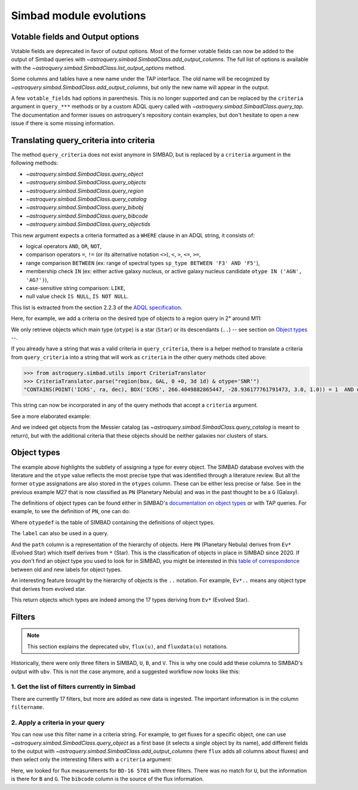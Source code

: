 .. _simbad-evolutions:

########################
Simbad module evolutions
########################

*********************************
Votable fields and Output options
*********************************

Votable fields are deprecated in favor of output options. Most of the former votable
fields can now be added to the output of Simbad queries with
`~astroquery.simbad.SimbadClass.add_output_columns`. The full list of options is available
with the `~astroquery.simbad.SimbadClass.list_output_options` method.

Some columns and tables have a new name under the TAP interface. The old name will be
recognized by `~astroquery.simbad.SimbadClass.add_output_columns`, but only the new name will
appear in the output.

A few ``votable_fields`` had options in parenthesis. This is no longer supported and can
be replaced by the ``criteria`` argument in ``query_***`` methods or by a custom ADQL
query called with `~astroquery.simbad.SimbadClass.query_tap`. The documentation and
former issues on astroquery's repository contain examples, but don't hesitate to open
a new issue if there is some missing information.

****************************************
Translating query_criteria into criteria
****************************************

The method ``query_criteria`` does not exist anymore in SIMBAD, but is replaced by a
``criteria`` argument in the following methods:

- `~astroquery.simbad.SimbadClass.query_object`
- `~astroquery.simbad.SimbadClass.query_objects`
- `~astroquery.simbad.SimbadClass.query_region`
- `~astroquery.simbad.SimbadClass.query_catalog`
- `~astroquery.simbad.SimbadClass.query_bibobj`
- `~astroquery.simbad.SimbadClass.query_bibcode`
- `~astroquery.simbad.SimbadClass.query_objectids`

This new argument expects a criteria formatted as a ``WHERE`` clause in an ADQL string,
it consists of:

- logical operators ``AND``, ``OR``, ``NOT``,
- comparison operators ``=``, ``!=`` (or its alternative notation ``<>``), ``<``,
  ``>``, ``<=``, ``>=``,
- range comparison ``BETWEEN`` (ex: range of spectral types ``sp_type BETWEEN 'F3' AND 'F5'``),
- membership check ``IN`` (ex: either active galaxy nucleus, or active galaxy
  nucleus candidate ``otype IN ('AGN', 'AG?')``),
- case-sensitive string comparison: ``LIKE``,
- null value check ``IS NULL``, ``IS NOT NULL``.

This list is extracted from the section 2.2.3 of the
`ADQL specification <https://ivoa.net/documents/ADQL/20231215/REC-ADQL-2.1.html>`__.

Here, for example, we add a criteria on the desired type of objects to a region query
in 2° around M11:

.. doctest-remote-data::

    >>> from astroquery.simbad import Simbad
    >>> Simbad(ROW_LIMIT=20).query_region("M11", "2d",
    ...                                   criteria="otype = 'Star..'")[["main_id", "ra", "dec"]]  # doctest: +IGNORE_OUTPUT
    <Table length=20>
              main_id                    ra                dec
                                        deg                deg
               object                 float64            float64
    ---------------------------- ------------------ ------------------
           ATO J283.9680-04.7022  283.9680584302754 -4.702210643396667
         2MASS J18553904-0441576         283.912704          -4.699355
         2MASS J18434437-0532364   280.934909910062 -5.543481872277222
                 IRAS 18410-0535 280.93514361343995 -5.534989946319999
    Gaia DR3 4255168174887091584  281.9199370352171 -4.607529439915277
                             ...                ...                ...
    Gaia DR3 4255168415418002432  281.8446179288175 -4.647683641737222
              OGLE GD-RRLYR-8997 281.93337499999996 -4.824888888888889
         2MASS J18471362-0444391 281.80677257235084    -4.744217391975
                 IRAS 18449-0454    281.89339967202     -4.85617020367
                       * bet Sct    281.79364256535     -4.74787304458
    Gaia DR2 4255222566334653952  282.4900966404579 -4.434419082480556

We only retrieve objects which main type (``otype``) is a star (``Star``)
or its descendants (``..``) -- see section on `Object types`_ --.

If you already have a string that was a valid criteria in ``query_criteria``,
there is a helper method to translate a criteria from ``query_criteria`` into a string
that will work as ``criteria`` in the other query methods cited above:

.. code-block:: python

    >>> from astroquery.simbad.utils import CriteriaTranslator
    >>> CriteriaTranslator.parse("region(box, GAL, 0 +0, 3d 1d) & otype='SNR'")
    "CONTAINS(POINT('ICRS', ra, dec), BOX('ICRS', 266.4049882865447, -28.936177761791473, 3.0, 1.0)) = 1  AND otype = 'SNR'"

This string can now be incorporated in any of the query methods that accept a ``criteria`` argument.

See a more elaborated example:

.. this test will fail when upstream issue https://github.com/gmantele/vollt/issues/154 is solved
.. then we'll have to replace "otypes" by "alltypes.otypes"

.. doctest-remote-data::

    >>> from astroquery.simbad import Simbad
    >>> from astroquery.simbad.utils import CriteriaTranslator
    >>> # not a galaxy, and not a globular cluster
    >>> old_criteria = "otype != 'Galaxy..' & otype != 'Cl*..'"
    >>> simbad = Simbad()
    >>> # we add the main type and all the types that have historically been attributed to the object
    >>> simbad.add_output_columns("otype", "alltypes")
    >>> result = simbad.query_catalog("M", criteria=CriteriaTranslator.parse(old_criteria))
    >>> result.sort("catalog_id")
    >>> result[["main_id", "catalog_id", "otype", "otypes"]]
    <Table length=11>
     main_id  catalog_id otype                   otypes
      object    object   object                  object
    --------- ---------- ------ ----------------------------------------
        M   1      M   1    SNR                 HII|IR|Psr|Rad|SNR|X|gam
        M  24      M  24    As*                              As*|Cl*|GNe
        M  27      M  27     PN           *|G|HS?|IR|PN|UV|WD*|WD?|X|blu
        M  40      M  40      ?                                        ?
        M  42      M  42    HII                    C?*|Cl*|HII|OpC|Rad|X
        M  43      M  43    HII                               HII|IR|Rad
        M  57      M  57     PN              *|HS?|IR|PN|Rad|WD*|WD?|blu
    NGC  6994      M  73    err                                  Cl*|err
        M  76      M  76     PN                          *|IR|PN|Rad|WD*
        M  78      M  78    RNe                          C?*|Cl*|ISM|RNe
        M  97      M  97     PN *|HS?|IR|NIR|Opt|PN|Rad|UV|WD*|WD?|X|blu

And we indeed get objects from the Messier catalog (as `~astroquery.simbad.SimbadClass.query_catalog` is
meant to return), but with the additional criteria that these objects should be neither galaxies
nor clusters of stars.

************
Object types
************

The example above highlights the subtlety of assigning a type for every object. The SIMBAD database
evolves with the literature and the ``otype`` value reflects the most precise type that was
identified through a literature review.
But all the former ``otype`` assignations are also stored in the ``otypes`` column. These can be either less
precise or false. See in the previous example M27 that is now classified as ``PN`` (Planetary Nebula) and was in the
past thought to be a ``G`` (Galaxy).

The definitions of object types can be found either in SIMBAD's
`documentation on object types <http://simbad.cds.unistra.fr/guide/otypes.htx>`_
or with TAP queries. For example, to see the definition of ``PN``, one can do:

.. doctest-remote-data::

    >>> from astroquery.simbad import Simbad
    >>> result = Simbad.query_tap("SELECT * FROM otypedef WHERE otype = 'PN'")
    >>> result[["otype", "label", "description", "is_candidate", "path"]]
    <Table length=1>
    otype     label       description    is_candidate     path
    object    object         object         int16        object
    ------ ------------ ---------------- ------------ ------------
        PN PlanetaryNeb Planetary Nebula            0 * > Ev* > PN

Where ``otypedef`` is the table of SIMBAD containing the definitions of object types.

The ``label`` can also be used in a query.

.. doctest-remote-data::

    >>> from astroquery.simbad import Simbad
    >>> Simbad.query_tap("SELECT top 5 main_id, otype FROM basic WHERE otype = 'PlanetaryNeb'")  # doctest: +IGNORE_OUTPUT
    <Table length=5>
     main_id   otype
      object   object
    ---------- ------
       IC 4634     PN
    PN H  2-40     PN
    PN PC   12     PN
     NGC  6543     PN
     NGC  7027     PN

And the ``path`` column is a representation of the hierarchy of objects. Here ``PN``
(Planetary Nebula) derives from ``Ev*`` (Evolved Star) which itself derives from ``*``
(Star). This is the classification of objects in place in SIMBAD since 2020. If you
don't find an object type you used to look for in SIMBAD, you might be interested in this
`table of correspondence <http://simbad.cds.unistra.fr/guide/otypes.labels.txt>`_ between
old and new labels for object types.

An interesting feature brought by the hierarchy of objects is the ``..`` notation. For example,
``Ev*..`` means any object type that derives from evolved star.

.. doctest-remote-data::

    >>> from astroquery.simbad import Simbad
    >>> Simbad.query_tap("SELECT top 5 main_id, otype "
    ...                  "FROM basic WHERE otype = 'Ev*..'")  # doctest: +IGNORE_OUTPUT
    <Table length=5>
           main_id         otype
            object         object
    ---------------------- ------
           IRAS 07506-0345    pA*
    D33 J013331.3+302946.9    cC*
    D33 J013253.5+303810.2    Ce*
                 [SC83] G4    Ce*
              SSTGC 444055    LP*

This return objects which types are indeed among the 17 types deriving from ``Ev*`` (Evolved Star).

*******
Filters
*******

.. Note::

    This section explains the deprecated ``ubv``, ``flux(u)``, and ``fluxdata(u)`` notations.

Historically, there were only three filters in SIMBAD, ``U``, ``B``, and ``V``. This is why
one could add these columns to SIMBAD's output with ``ubv``. This is not
the case anymore, and a suggested workflow now looks like this:

1. Get the list of filters currently in Simbad
==============================================

.. doctest-remote-data::

    >>> from astroquery.simbad import Simbad
    >>> Simbad.query_tap("SELECT * FROM filter")
    <Table length=17>
       description    filtername  unit
          object        object   object
    ----------------- ---------- ------
          Magnitude U          U    mag
          Magnitude B          B    mag
          Magnitude V          V    mag
          Magnitude R          R    mag
          Magnitude I          I    mag
          Magnitude J          J    mag
          Magnitude H          H    mag
          Magnitude K          K    mag
     Magnitude SDSS u          u    mag
     Magnitude SDSS g          g    mag
     Magnitude SDSS r          r    mag
     Magnitude SDSS i          i    mag
     Magnitude SDSS z          z    mag
     Magnitude Gaia G          G    mag
    JWST NIRCam F150W      F150W    mag
    JWST NIRCam F200W      F200W    mag
    JWST NIRCan F444W      F444W    mag

There are currently 17 filters, but more are added as new data is ingested.
The important information is in the column ``filtername``.

2. Apply a criteria in your query
=================================

You can now use this filter name in a criteria string. For example, to get
fluxes for a specific object, one can use `~astroquery.simbad.SimbadClass.query_object`
as a first base (it selects a single object by its name), add different fields to
the output with `~astroquery.simbad.SimbadClass.add_output_columns` (here ``flux`` adds all
columns about fluxes) and then select only the interesting filters with a ``criteria``
argument:

.. this will fail when upstream bug https://github.com/gmantele/vollt/issues/154 is fixed.
.. "filter" should be replaced by "flux.filter" and "bibcode" by "flux.bibcode".

.. doctest-remote-data::

    >>> from astroquery.simbad import Simbad
    >>> simbad = Simbad()
    >>> simbad.add_output_columns("flux")
    >>> result = simbad.query_object("BD-16  5701", criteria="filter IN ('U', 'B', 'G')")
    >>> result[["main_id", "flux", "flux_err", "filter", "bibcode"]]
    <Table length=2>
      main_id      flux   flux_err filter       bibcode
       object    float32  float32  object        object
    ----------- --------- -------- ------ -------------------
    BD-16  5701     11.15     0.07      B 2000A&A...355L..27H
    BD-16  5701 10.322191 0.002762      G 2020yCat.1350....0G

Here, we looked for flux measurements for ``BD-16 5701`` with three filters. There was no
match for ``U``, but the information is there for ``B`` and ``G``. The ``bibcode``
column is the source of the flux information.

.. replace ``bibcode`` by ``flux.bibcode`` here when https://github.com/gmantele/vollt/issues/154 is fixed.